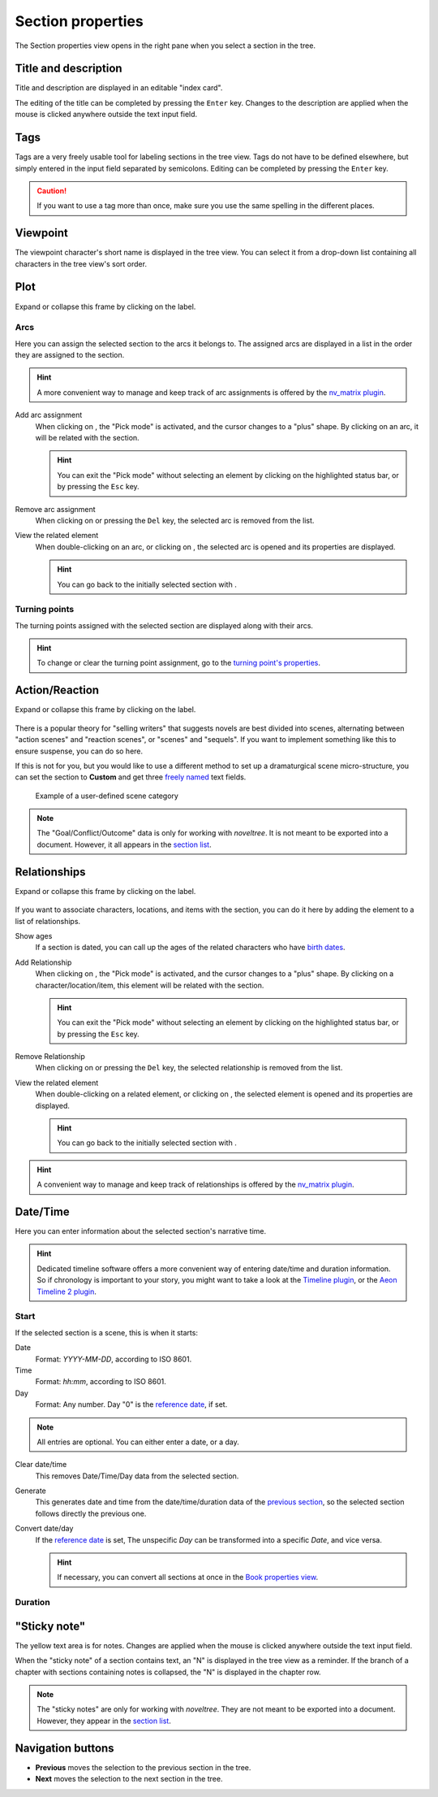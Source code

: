 Section properties
==================

The Section properties view opens in the right pane when you
select a section in the tree.


.. figure:: _images/sectionView01.png
   :alt: Screenshot

Title and description
---------------------

Title and description are displayed in an editable "index card".

The editing of the title can be completed by pressing the ``Enter`` key.
Changes to the description are applied when the mouse is clicked
anywhere outside the text input field.

Tags
----
Tags are a very freely usable tool for labeling sections in the
tree view. Tags do not have to be defined elsewhere, but simply
entered in the input field separated by semicolons.
Editing can be completed by pressing the ``Enter`` key.

.. caution::
   If you want to use a tag more than once, make sure you use 
   the same spelling in the different places. 

Viewpoint
---------

The viewpoint character's short name is displayed in the tree view.
You can select it from a drop-down list containing all characters
in the tree view's sort order.

Plot
----

Expand or collapse this frame by clicking on the label.

.. figure:: _images/sectionView04.png
   :alt: Screenshot

Arcs
~~~~

Here you can assign the selected section to the arcs it belongs to.
The assigned arcs are displayed in a list in the order they are
assigned to the section.

.. hint::
   A more convenient way to manage and keep track of arc assignments is 
   offered by the `nv_matrix plugin 
   <https://peter88213.github.io/nv_matrix/>`__. 

Add arc assignment
   When clicking on |Add|, the "Pick mode"
   is activated, and the cursor changes to a "plus" shape. By clicking
   on an arc, it will be related with the section.

   .. hint::
      You can exit the "Pick mode" without selecting an element by
      clicking on the highlighted status bar, or by pressing the ``Esc``
      key. 

Remove arc assignment
   When clicking on |Remove| or pressing the ``Del`` key,
   the selected arc is removed from the list.

View the related element
   When double-clicking on an arc, or clicking on |Goto|,
   the selected arc is opened and its properties are displayed.

   .. hint::
      You can go back to the initially selected section with |Go Back|. 

Turning points
~~~~~~~~~~~~~~

The turning points assigned with the selected section are displayed
along with their arcs.

.. hint::
   To change or clear the turning point assignment, go to the
   `turning point's properties <point_view.html#assigned-section>`__.


Action/Reaction
---------------

Expand or collapse this frame by clicking on the label.

.. figure:: _images/sectionView03.png
   :alt: Screenshot

There is a popular theory for "selling writers" that suggests novels
are best divided into scenes, alternating between "action scenes" and
"reaction scenes", or "scenes" and "sequels". If you want to implement
something like this to ensure suspense, you can do so here.

If this is not for you, but you would like to use a different method
to set up a dramaturgical scene micro-structure, you can set the section
to **Custom** and get three `freely named <book_view.html#renamings>`_
text fields.

.. figure:: _images/sectionView06.png
   :alt: Screenshot
   
   Example of a user-defined scene category

.. note::
   The "Goal/Conflict/Outcome" data is only for working with *noveltree*.
   It is not meant to be exported into a document.
   However, it all appears in the `section list`_.

Relationships
-------------

Expand or collapse this frame by clicking on the label.

.. figure:: _images/sectionView02.png
   :alt: Screenshot

If you want to associate characters, locations, and items with the
section, you can do it here by adding the element to a list of
relationships.

Show ages
   If a section is dated, you can call up the ages of the related
   characters who have `birth dates <character_view.html#bio>`__.

Add Relationship
   When clicking on |Add|, the "Pick mode"
   is activated, and the cursor changes to a "plus" shape. By clicking
   on a character/location/item, this element will be related with the
   section.

   .. hint::
      You can exit the "Pick mode" without selecting an element by
      clicking on the highlighted status bar, or by pressing the ``Esc``
      key. 

Remove Relationship
   When clicking on |Remove| or pressing the ``Del`` key,
   the selected relationship is removed from the list.

View the related element
   When double-clicking on a related element, or clicking on |Goto|,
   the selected element is opened and its properties are displayed.

   .. hint::
      You can go back to the initially selected section with |Go Back|. 

.. hint::
   A convenient way to manage and keep track of relationships is offered 
   by the `nv_matrix plugin 
   <https://peter88213.github.io/nv_matrix/>`__. 


.. |Add| image:: _images/add.png
.. |Goto| image:: _images/goto.png
.. |Remove| image:: _images/remove.png
.. |Go back| image:: _images/goBack.png


Date/Time
---------

Here you can enter information about the selected section's narrative time.

.. hint::
   Dedicated timeline software offers a more convenient way of entering date/time 
   and duration information. So if chronology is important to your story, you
   might want to take a look at the `Timeline plugin 
   <https://peter88213.github.io/nv_timeline/>`__, or the 
   `Aeon Timeline 2 plugin <https://peter88213.github.io/nv_aeon2/>`__.

.. figure:: _images/sectionView05.png
   :alt: Screenshot

Start
~~~~~

If the selected section is a scene, this is when it starts:

Date
   Format: *YYYY-MM-DD*, according to ISO 8601.

Time
   Format: *hh:mm*, according to ISO 8601.

Day
   Format: Any number. Day "0" is the `reference date
   <book_view.html#narrative-time>`_, if set.

.. note::
   All entries are optional. You can either enter a date, or a day. 
   
Clear date/time
   This removes Date/Time/Day data from the selected section.

Generate
   This generates date and time from the date/time/duration data of the
   `previous section <Navigation buttons_>`_, so the selected section
   follows directly the previous one.

Convert date/day
   If the `reference date <book_view.html#narrative-time>`__ is set,
   The unspecific *Day* can be transformed into a specific *Date*,
   and vice versa.

   .. hint::
      If necessary, you can convert all sections at once in the 
      `Book properties view <book_view.html#narrative-time>`__.
   

Duration
~~~~~~~~



"Sticky note"
-------------

The yellow text area is for notes. Changes are applied
when the mouse is clicked anywhere outside the text input field.

When the "sticky note" of a section contains text, an "N" is
displayed in the tree view as a reminder. If the branch of a chapter
with sections containing notes is collapsed, the "N" is displayed
in the chapter row.

.. note::
   The "sticky notes" are only for working with *noveltree*.
   They are not meant to be exported into a document.
   However, they appear in the `section list`_.

.. _section list: section_menu.html#export-section-list-spreadsheet

Navigation buttons
------------------

- **Previous** moves the selection to the previous section in the tree.
- **Next** moves the selection to the next section in the tree.
